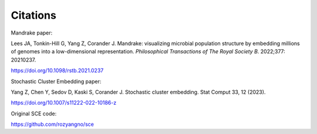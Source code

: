 Citations
=========

Mandrake paper:

Lees JA, Tonkin-Hill G, Yang Z, Corander J.
Mandrake: visualizing microbial population structure by embedding millions of
genomes into a low-dimensional representation. *Philosophical Transactions of
The Royal Society B*. 2022;377: 20210237.

https://doi.org/10.1098/rstb.2021.0237

Stochastic Cluster Embedding paper:

Yang Z, Chen Y, Sedov D, Kaski S, Corander J.
Stochastic cluster embedding.
Stat Comput 33, 12 (2023).

https://doi.org/10.1007/s11222-022-10186-z

Original SCE code:

https://github.com/rozyangno/sce
